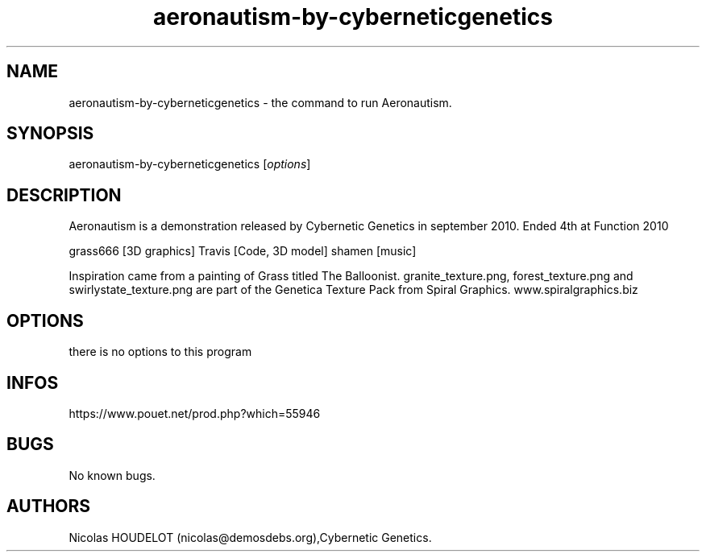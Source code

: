 .\" Automatically generated by Pandoc 3.1.3
.\"
.\" Define V font for inline verbatim, using C font in formats
.\" that render this, and otherwise B font.
.ie "\f[CB]x\f[]"x" \{\
. ftr V B
. ftr VI BI
. ftr VB B
. ftr VBI BI
.\}
.el \{\
. ftr V CR
. ftr VI CI
. ftr VB CB
. ftr VBI CBI
.\}
.TH "aeronautism-by-cyberneticgenetics" "6" "2024-04-13" "Aeronautism User Manuals" ""
.hy
.SH NAME
.PP
aeronautism-by-cyberneticgenetics - the command to run Aeronautism.
.SH SYNOPSIS
.PP
aeronautism-by-cyberneticgenetics [\f[I]options\f[R]]
.SH DESCRIPTION
.PP
Aeronautism is a demonstration released by Cybernetic Genetics in
september 2010.
Ended 4th at Function 2010
.PP
grass666 [3D graphics] Travis [Code, 3D model] shamen [music]
.PP
Inspiration came from a painting of Grass titled The Balloonist.
granite_texture.png, forest_texture.png and swirlystate_texture.png are
part of the Genetica Texture Pack from Spiral Graphics.
www.spiralgraphics.biz
.SH OPTIONS
.PP
there is no options to this program
.SH INFOS
.PP
https://www.pouet.net/prod.php?which=55946
.SH BUGS
.PP
No known bugs.
.SH AUTHORS
Nicolas HOUDELOT (nicolas\[at]demosdebs.org),Cybernetic Genetics.
